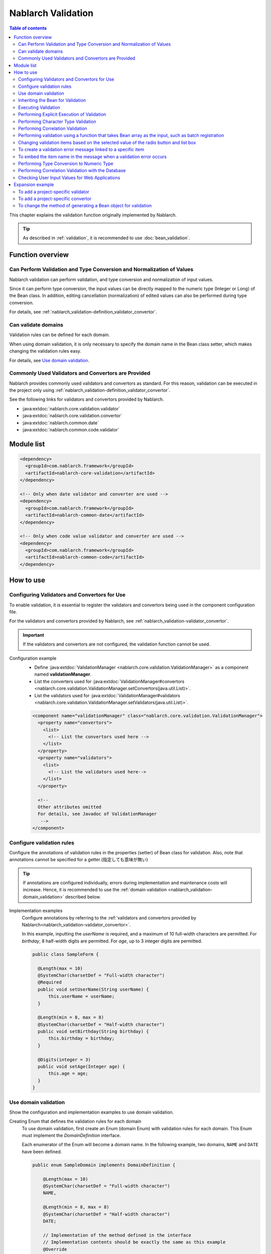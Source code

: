 .. _nablarch_validation:

Nablarch Validation
==================================================

.. contents:: Table of contents
  :depth: 3
  :local:

This chapter explains the validation function originally implemented by Nablarch.

.. tip::

  As described in :ref:`validation`, it is recommended to use :doc:`bean_validation`.

Function overview
--------------------------------------------------

Can Perform Validation and Type Conversion and Normalization of Values
~~~~~~~~~~~~~~~~~~~~~~~~~~~~~~~~~~~~~~~~~~~~~~~~~~~~~~~~~~~~~~~~~~~~~~~~~~
Nablarch validation can perform validation, and type conversion and normalization of input values.

Since it can perform type conversion, the input values can be directly mapped to the numeric type (Integer or Long) of the Bean class.
In addition, editing cancellation (normalization) of edited values can also be performed during type conversion.

For details, see :ref:`nablarch_validation-definition_validator_convertor`.

Can validate domains
~~~~~~~~~~~~~~~~~~~~~~~~~~~~~~~~~~~~~~~~~~~~~~~~~~
Validation rules can be defined for each domain.

When using domain validation, it is only necessary to specify the domain name in the Bean class setter, which makes changing the validation rules easy.

For details, see `Use domain validation`_.


.. _nablarch_validation-validator_convertor:

Commonly Used Validators and Convertors are Provided
~~~~~~~~~~~~~~~~~~~~~~~~~~~~~~~~~~~~~~~~~~~~~~~~~~~~~~~~~~
Nablarch provides commonly used validators and convertors as standard.
For this reason, validation can be executed in the project only using :ref:`nablarch_validation-definition_validator_convertor`.

See the following links for validators and convertors provided by Nablarch.

* :java:extdoc:`nablarch.core.validation.validator`
* :java:extdoc:`nablarch.core.validation.convertor`
* :java:extdoc:`nablarch.common.date`
* :java:extdoc:`nablarch.common.code.validator`


.. _nablarch_validation-module_list:

Module list
--------------------------------------------------
.. code-block:: xml

  <dependency>
    <groupId>com.nablarch.framework</groupId>
    <artifactId>nablarch-core-validation</artifactId>
  </dependency>

  <!-- Only when date validator and converter are used -->
  <dependency>
    <groupId>com.nablarch.framework</groupId>
    <artifactId>nablarch-common-date</artifactId>
  </dependency>

  <!-- Only when code value validator and converter are used -->
  <dependency>
    <groupId>com.nablarch.framework</groupId>
    <artifactId>nablarch-common-code</artifactId>
  </dependency>

How to use
--------------------------------------------------

.. _nablarch_validation-definition_validator_convertor:

Configuring Validators and Convertors for Use
~~~~~~~~~~~~~~~~~~~~~~~~~~~~~~~~~~~~~~~~~~~~~~~~~~
To enable validation, it is essential to register the validators and convertors being used in the component configuration file.

For the validators and convertors provided by Nablarch, see :ref:`nablarch_validation-validator_convertor`.

.. important::

  If the validators and convertors are not configured, the validation function cannot be used.

Configuration example
  * Define :java:extdoc:`ValidationManager <nablarch.core.validation.ValidationManager>` as a component named **validationManager**.
  * List the converters used for :java:extdoc:`ValidationManager#convertors <nablarch.core.validation.ValidationManager.setConvertors(java.util.List)>`.
  * List the validators used for :java:extdoc:`ValidationManager#validators <nablarch.core.validation.ValidationManager.setValidators(java.util.List)>`.

  .. code-block:: xml

    <component name="validationManager" class="nablarch.core.validation.ValidationManager">
      <property name="convertors">
        <list>
          <!-- List the convertors used here -->
        </list>
      </property>
      <property name="validators">
        <list>
          <!-- List the validators used here-->
        </list>
      </property>

      <!--
      Other attributes omitted
      For details, see Javadoc of ValidationManager
       -->
    </component>

Configure validation rules
~~~~~~~~~~~~~~~~~~~~~~~~~~~~~~~~~~~~~~~~~~~~~~~~~~
Configure the annotations of validation rules in the properties (setter) of Bean class for validation.
Also, note that annotations cannot be specified for a getter.(指定しても意味が無い)

.. tip::

  If annotations are configured individually, errors during implementation and maintenance costs will increase.
  Hence, it is recommended to use the :ref:`domain validation <nablarch_validation-domain_validation>` described below.

Implementation examples
  Configure annotations by referring to the :ref:`validators and convertors provided by Nablarch<nablarch_validation-validator_convertor>`.

  In this example, inputting the `userName` is required, and a maximum of 10 full-width characters are permitted.
  For `birthday`, 8 half-width digits are permitted.
  For `age`, up to 3 integer digits are permitted.

  .. code-block:: java

    public class SampleForm {

      @Length(max = 10)
      @SystemChar(charsetDef = "Full-width character")
      @Required
      public void setUserName(String userName) {
          this.userName = userName;
      }

      @Length(min = 8, max = 8)
      @SystemChar(charsetDef = "Half-width character")
      public void setBirthday(String birthday) {
          this.birthday = birthday;
      }

      @Digits(integer = 3)
      public void setAge(Integer age) {
          this.age = age;
      }
    }

.. _nablarch_validation-domain_validation:

Use domain validation
~~~~~~~~~~~~~~~~~~~~~~~~~~~~~~~~~~~~~~~~~~~~~~~~~~
Show the configuration and implementation examples to use domain validation.

Creating Enum that defines the validation rules for each domain
  To use domain validation, first create an Enum (domain Enum) with validation rules for each domain.
  This Enum must implement the `DomainDefinition` interface.

  Each enumerator of the Enum will become a domain name. In the following example, two domains, ``NAME`` and ``DATE`` have been defined.

  .. code-block:: java

    public enum SampleDomain implements DomainDefinition {

        @Length(max = 10)
        @SystemChar(charsetDef = "Full-width character")
        NAME,

        @Length(min = 8, max = 8)
        @SystemChar(charsetDef = "Half-width character")
        DATE;

        // Implementation of the method defined in the interface
        // Implementation contents should be exactly the same as this example
        @Override
        public Annotation getConvertorAnnotation() {
            return DomainValidationHelper.getConvertorAnnotation(this);
        }

        @Override
        public List<Annotation> getValidatorAnnotations() {
            return DomainValidationHelper.getValidatorAnnotations(this);
        }
    }

Creating an annotation that represents a domain
  Create an annotation that represents the domain.
  The domain Enum created above can be specified in the `value` attribute.

  .. code-block:: java

    @ConversionFormat
    @Validation
    @Target(ElementType.METHOD)
    @Retention(RetentionPolicy.RUNTIME)
    public @interface Domain {
        SampleDomain value();
    }

Configure Domain in the Bean for Validation
  Domain validation is performed by setting the annotations representing the domain created above.

  In this example, the validation configured in `SampleDomain.NAME` is executed for `userName`.
  ※When a convertor is configured, the value is also converted by the convertor.

  .. code-block:: java

    @Domain(SampleDomain.NAME)
    public void setUserName(String userName) {
        this.userName = userName;
    }

Configuration to enable domain validation
  The following configurations are required to enable domain validation.

  * Configuration of :java:extdoc:`DomainValidationHelper <nablarch.core.validation.domain.DomainValidationHelper>`
  * Configuration of :java:extdoc:`DomainValidator <nablarch.core.validation.domain.DomainValidator>`
  * Configuration of :java:extdoc:`ValidationManager <nablarch.core.validation.ValidationManager>`
  * Configuration of initialization component

  An example is shown below.

  Configuration of :java:extdoc:`DomainValidationHelper <nablarch.core.validation.domain.DomainValidationHelper>`
    * Configure the fully qualified class name (FQCN) of the annotations representing the domain to
      :java:extdoc:`domainAnnotation property <nablarch.core.validation.domain.DomainValidationHelper.setDomainAnnotation(java.lang.String)>`.

    .. code-block:: xml

      <component name="domainValidationHelper"
          class="nablarch.core.validation.domain.DomainValidationHelper">

        <property name="domainAnnotation" value="sample.Domain" />

      </component>

  Configuration of :java:extdoc:`DomainValidator <nablarch.core.validation.domain.DomainValidator>`
    * Configure :java:extdoc:`DomainValidationHelper <nablarch.core.validation.domain.DomainValidationHelper>` that has been configured above
      to :java:extdoc:`domainValidationHelper property <nablarch.core.validation.domain.DomainValidator.setDomainValidationHelper(nablarch.core.validation.domain.DomainValidationHelper)>`.
    * Configure the validators list to
      :java:extdoc:`validators property <nablarch.core.validation.domain.DomainValidator.setValidators(java.util.List)>`.

    .. code-block:: xml

      <component name="domainValidator"
          class="nablarch.core.validation.domain.DomainValidator">

        <!--
          DomainValidator should not be configured here. If configured, it will become a circular reference,
          and an error occurs during system repository initialization.
        -->
        <property name="validators">
          <list>
            <component-ref name="requiredValidator" />
          </list>
        </property>
        <property name="domainValidationHelper" ref="domainValidationHelper" />
      </component>


  Configuration of :java:extdoc:`ValidationManager <nablarch.core.validation.ValidationManager>`
    * Configure :java:extdoc:`DomainValidationHelper <nablarch.core.validation.domain.DomainValidationHelper>` that has been configured above
      to :java:extdoc:`domainValidationHelper property <nablarch.core.validation.ValidationManager.setDomainValidationHelper(nablarch.core.validation.domain.DomainValidationHelper)>`.
    * Configure the validators list (without missing out :java:extdoc:`DomainValidator <nablarch.core.validation.domain.DomainValidator>` that has been configured above)
      to :java:extdoc:`validators property <nablarch.core.validation.ValidationManager.setValidators(java.util.List)>`.


    .. code-block:: xml

      <component name="validationManager" class="nablarch.core.validation.ValidationManager">
        <property name="validators">
          <list>
            <component-ref name="domainValidator" />
            <!-- Description of other validators is omitted -->
          </list>
        </property>
        <property name="domainValidationHelper" ref="domainValidationHelper" />
      </component>

  Configuration of initialization component
    Configure :java:extdoc:`DomainValidator <nablarch.core.validation.domain.DomainValidator>`
    and :java:extdoc:`ValidationManager <nablarch.core.validation.ValidationManager>` that have been configured above to the initialization list.

    .. code-block:: xml

      <component name="initializer"
          class="nablarch.core.repository.initialization.BasicApplicationInitializer">

        <property name="initializeList">
          <list>
            <component-ref name="validationManager" />
            <component-ref name="domainValidator" />
          </list>
        </property>
      </component>

Behavior when Multiple Validation Rules are Configured for Domain Validation
  If multiple errors are found in one input item in the domain validation, terminate scrutiny at the first error.

  .. code-block:: java

        public enum SampleDomain implements DomainDefinition {
          @Length(max = 10)
          @SystemChar(charsetDef = "Full-width character")
          NAME;
       }

  The `NAME` mentioned above does not perform `SystemChar` validation when a `Length` validation error occurs.

Inheriting the Bean for Validation
~~~~~~~~~~~~~~~~~~~~~~~~~~~~~~~~~~~~~~~~~~~~~~~~~~~
The Bean for validation can be inherited, but inheritance is not recommended for the following reasons.

When inheritance is performed easily, unexpected validation will be executed due to a change in the parent class,
and annotation configuration must be performed while being aware of complex validation overwrite rules, which causes errors (bugs).

The following actions take place when Bean is inherited:

* When only :java:extdoc:`@PropertyName <nablarch.core.validation.PropertyName>` is added in the subclass, the validators and convertors of the parent class are used.
* If even one validator annotation is added in the subclass,
  the validator annotation of the parent class is ignored and validators of the subclass will be used. The convertors of the parent class will be used.
* If even one convertor annotation is added in the subclass,
  the convertor annotation of the parent class is ignored and convertors of the subclass will be used. The validators of the parent class will be used.
* If both the validators and the convertors are configured in the subclass, all configurations of the subclass will be used.
* The configurations of convertors in the parent class cannot be deleted in the subclass.


In the case of the following parent-child Bean, the validation of :java:extdoc:`@Digits <nablarch.core.validation.convertor.Digits>`
and :java:extdoc:`@NumberRange <nablarch.core.validation.validator.NumberRange>` is executed for the value property of ChildForm.

.. code-block:: java

  // Parent Form
  public class ParentForm {
    @Digits(integer=5, fraction=3)
    public void setValue(BigDecimal value) {
        this.value = value;
    }
  }

  // Child Form
  public class ChildForm extends ParentForm {
    @Override
    @NumberRange(min=100.0, max=20000.0)
    public void setValue(BigDecimal value) {
        super.setBdValue(value);
    }
  }

.. _nablarch_validation-execute:

Executing Validation
~~~~~~~~~~~~~~~~~~~~~~~~~~~~~~
Validation can be executed by calling the method provided by :java:extdoc:`ValidationUtil <nablarch.core.validation.ValidationUtil>`.

Implementation examples
  First, implement a constructor that takes Map as an argument in the Bean for validation to generate a Bean object from the input value.

  Next, implement a static method for performing validation in the Bean for validation.
  In this method, configure the :java:extdoc:`@ValidateFor <nablarch.core.validation.ValidateFor>` annotation, and specify an arbitrary value for identifying validation in the argument.

  The validation is executed using :java:extdoc:`ValidationUtil <nablarch.core.validation.ValidationUtil>` for the processing required for this method.

  .. code-block:: java

    public class SampleForm {

      public SampleForm(Map<String, Object> params) {
          userName = (String) params.get("userName");
          birthDay = (String) params.get("birthDay");
          age = (Integer) params.get("age");
      }

      @Domain(SampleDomain.NAME)
      @Required
      public void setUserName(String userName) {
          this.userName = userName;
      }

      @Domain(SampleDomain.DATE)
      public void setBirthday(String birthday) {
          this.birthday = birthday;
      }

      @Domain(SampleDomain.AGE)
      public void setAge(Integer age) {
          this.age = age;
      }

      @ValidateFor("validate")
      public static void validate(ValidationContext<SampleForm> context) {
        // Validate userName, birthday and age
        ValidationUtil.validate(context, new String[] {"userName", "birthday", "age"});
      }
    }

  To validate an input value request using the Bean described above, use :java:extdoc:`ValidationUtil <nablarch.core.validation.ValidationUtil>` as follows:
  In the case of a web application, validation can be performed more easily by `Checking User Input Values for Web Applications`_.

  .. code-block:: java

    // Execution of validation
    // Checks the input parameter request using SampleForm.
    //
    // Specifies which validation method of SampleForm is used for validation in the last argument.
    // Since validate is specified in this example,
    // validation is executed using the validate method specified in the @ValidateFor annotation of SampleForm.
    ValidationContext<SampleForm> validationContext =
            ValidationUtil.validateAndConvertRequest(SampleForm.class, request, "validate");

    // If a validation error has occurred, an Exception is thrown with abortIfInvalid
    validationContext.abortIfInvalid();

    // Generates Form using a constructor that takes Map as an argument.
    // (Form in which the input value request is converted can be acquired)
    SampleForm form = validationContext.createObject();

.. _nablarch_validation-execute_explicitly:

Performing Explicit Execution of Validation
~~~~~~~~~~~~~~~~~~~~~~~~~~~~~~~~~~~~~~~~~~~~~~~~~~
The `Executing Validation`_ was performed based on the annotations configured in Bean property (setter), but here,
we will describe a method of executing the validation directly instead of configuring the annotations.

In principle, validation is performed using the `Executing Validation`_ method, use this method
if it is necessary to perform validation individually.
For example, if :ref:`code management pattern<code-use_pattern>` is being used
and validate is required to be performed by changing the pattern only for a specific screen, then execute validation individually.


Implementation examples
  Explicit validation is executed from the method in which the :java:extdoc:`@ValidateFor <nablarch.core.validation.ValidateFor>` annotation for the Bean class is configured.
  Annotations that can be specified when executing explicit validation are limited to those that implement :java:extdoc:`DirectCallableValidator <nablarch.core.validation.DirectCallableValidator>`.
  (Convertors cannot be specified.)

  .. code-block:: java

    public class SampleForm {
      // Attributes omitted

      @ValidateFor("validate")
      public static void validate(ValidationContext<SampleForm> context) {

          ValidationUtil.validate(context, new String[]{"userName", "prefectureCode"});

          // Perform required check on the userName
          ValidationUtil.validate(context, "userName", Required.class);

          //  Specify annotation parameters in Map
          Map<String, Object> params = new HashMap<String, Object>();
          params.put("codeId", "1052");     // Code ID
          params.put("pattern", "A");       // Code pattern name that is used
          params.put("messageId", "M4865"); // Error message ID
          ValidationUtil.validate(context, "prefectureCode", CodeValue.class, params);
      }
    }

  .. important::

    To perform explicit validation, it is essential to implement validation on the target items in advance.
    For details, see :ref:`nablarch_validation-execute`.

.. _nablarch_validation-system_char_validator:

Performing Character Type Validation
~~~~~~~~~~~~~~~~~~~~~~~~~~~~~~~~~~~~~~~~~~~~
The definition method for character type validation is the same as :ref:`bean_validation`.
For the detailed configuration method, see :ref:`performing character type validation for Bean Validation <bean_validation-system_char_validator>`.
However, see the following since the configuration that allows surrogate pairs is different from :ref:`bean_validation`.

Note that the annotation being used is :java:extdoc:`@SystemChar <nablarch.core.validation.validator.unicode.SystemChar>`,
and the fully qualified name is different from :ref:`bean_validation` (annotation name is the same).

Allowing Surrogate Pairs
  このバリデーションでは、デフォルトではサロゲートペアを許容しない。
  （例え `LiteralCharsetDef` で明示的にサロゲートペアの文字を定義していても許容しない）
  This validation does not allow surrogate pairs by default.
  (They are not allowed even if the characters for surrogate pairs are explicitly defined in `LiteralCharsetDef`.)

  To allow surrogate pairs, :java:extdoc:`SystemCharValidator#allowSurrogatePair <nablarch.core.validation.validator.unicode.SystemCharValidator.setAllowSurrogatePair(boolean)>` must be configured in the component configuration file as follows.

  .. code-block:: xml

    <component name="systemCharValidator" class="nablarch.core.validation.validator.unicode.SystemCharValidator">
      <!--  Allows surrogate pairs -->
      <property name="allowSurrogatePair" value="true"/>

      <!-- Other properties are omitted -->
    </component>

.. _nablarch_validation-correlation_validation:

Performing Correlation Validation
~~~~~~~~~~~~~~~~~~~~~~~~~~~~~~~~~~~~~~~
Correlation validation using multiple items is implemented using the method in which the Bean class annotation :java:extdoc:`@ValidateFor <nablarch.core.validation.ValidateFor>` is configured.
This method first performs validation for each item, then executes validation using multiple items if no error occurs.

Implementation examples
  In this example, correlation validation is performed using mailAddress and confirmMailAddress.

  If an error has occurred during correlation validation, explicitly add the message ID indicating the message that must be notified to the user to :java:extdoc:`ValidationContext <nablarch.core.validation.ValidationContext>`.

  .. code-block:: java

    public class SampleForm {

      @Domain(SampleDomain.MAIL)
      @Required
      public void setMailAddress(String mailAddress) {
          this.mailAddress = mailAddress;
      }

      @Domain(SampleDomain.MAIL)
      @Required
      public void setConfirmMailAddress(String confirmMailAddress) {
          this.confirmMailAddress = confirmMailAddress;
      }

      @ValidateFor("validate")
      public static void validate(ValidationContext<SampleForm> context) {
          // Implement validation of mailAddress and confirmMailAddress
          ValidationUtil.validate(context, new String[] {"mailAddress", "confirmMailAddress"});

          // Correlation not performed validation if an error has occurred
          if (!context.isValid()) {
              return;
          }

          // Generate form object and implement correlation validation
          SampleForm form = context.createObject();
          if (!Objects.equals(form.mailAddress, form.confirmMailAddress)) {
              // An error occurs when mailAddress and confirmMailAddress do not match
              context.addMessage("compareMailAddress");
          }
      }
    }

.. _nablarch_validation-nest_bean:

Performing validation using a function that takes Bean array as the input, such as batch registration
~~~~~~~~~~~~~~~~~~~~~~~~~~~~~~~~~~~~~~~~~~~~~~~~~~~~~~~~~~~~~~~~~~~~~~~~~~~~~~~~~~~~~~~~~~~~~~~~~~~~~~~~~~~~~~~~~~~
There are cases where the same information is input multiple times, such as in batch registration.
In such cases, a nested Bean is defined for the Bean for validation.

Configure the :java:extdoc:`@ValidationTarget <nablarch.core.validation.ValidationTarget>` annotation in the nested Bean setter, and specify the size of the nested Bean.
If the number of elements is fixed (determined during compile), specify it in the :java:extdoc:`size <nablarch.core.validation.ValidationTarget.size()>` attribute.
If the number of elements is variable, configure the property name having a size in the :java:extdoc:`sizeKey <nablarch.core.validation.ValidationTarget.sizeKey()>` attribute.

In this example, `SampleForm` stores `AddressForm` as an array since the `AddressForm` information can be inputted in a batch.
Also, :java:extdoc:`sizeKey <nablarch.core.validation.ValidationTarget.sizeKey()>` is used since the size is not determined during compile.

.. code-block:: java

  public class SampleForm {
      private AddressForm[] addressForms;
      // Size of addressForms
      // Send confidential items from the screen, etc.
      private Integer addressSize;

      @ValidationTarget(sizeKey = "addressSize")
      public void setAddressForms(AddressForm[] addressForms) {
          this.addressForms = addressForms;
      }

      @Domain(SampleDomain.SIZE)
      @Required
      public void setAddressSize(Integer addressSize) {
          this.addressSize = addressSize;
      }

      @ValidateFor("validate")
      public static void validate(ValidationContext<SampleForm> context) {
          ValidationUtil.validate(context, new String[] {"addressSize", "addressForms"});
      }
  }

  public class AddressForm {
      // Omitted
  }

.. _nablarch_validation-conditional:

Changing validation items based on the selected value of the radio button and list box
~~~~~~~~~~~~~~~~~~~~~~~~~~~~~~~~~~~~~~~~~~~~~~~~~~~~~~~~~~~~~~~~~~~~~~~~~~~~~~~~~~~~~~~~~~~~~~~~~~
By using the :java:extdoc:`WebUtil <nablarch.common.web.WebUtil>` class, validation items can be replaced based on the selected value of the radio button and list box.

In this example, when the value of **form.radio** sent from the screen is **ptn1**, only `item1` is validated.
For values other than **ptn1**, `item1` and `item2` are validated.

.. code-block:: java

  public class SampleForm {

      // Property is omitted

      @ValidateFor("validate")
      public static void validate(ValidationContext<SampleForm> context) {
          if (WebUtil.containsPropertyKeyValue(context, "form.radio", "ptn1")) {
              ValidationUtil.validate(context, new String[] {"item1"});
          } else {
              ValidationUtil.validate(context, new String[] {"item1", "item2"});
          }
      }
  }

.. tip::

  In this example, :java:extdoc:`WebUtil.containsPropertyKeyValue <nablarch.common.web.WebUtil.containsPropertyKeyValue(nablarch.core.validation.ValidationContext-java.lang.String-java.lang.String)>` is used to check even the sent value,
  but to just examine whether the radio button is checked, use :java:extdoc:`WebUtil.containsPropertyKey <nablarch.common.web.WebUtil.containsPropertyKey(nablarch.core.validation.ValidationContext-java.lang.String)>`.

To create a validation error message linked to a specific item
~~~~~~~~~~~~~~~~~~~~~~~~~~~~~~~~~~~~~~~~~~~~~~~~~~~~~~~~~~~~~~~~~
See :ref:`to create a validation error message linked to a specific item of Bean Validation <bean_validation-create_message_for_property>`.

.. _nablarch_validation-property_name:

To embed the item name in the message when a validation error occurs
~~~~~~~~~~~~~~~~~~~~~~~~~~~~~~~~~~~~~~~~~~~~~~~~~~~~~~~~~~~~~~~~~~~~~~~~~~~~~~~~~
To embed the item name in the message, specify the item name of the item for validation using the :java:extdoc:`@PropertyName <nablarch.core.validation.PropertyName>` annotation.

Implementation examples
  Use a pattern character to embed the item name in the message.
  Since the item name is always specified first, specify **{0}** where the item name is to be embedded.

  .. code-block:: properties

    required.message = Please enter a {0}.

  Configure the annotation `@PropertyName` that sets the item name along with the validation annotation in the item for validation.

  .. code-block:: java

    public class SampleForm {

        @Domain(SampleDomain.NAME)
        @Required
        @PropertyName("name")
        public void setUserName(String userName) {
            this.userName = userName;
        }

        @Domain(SampleDomain.DATE)
        @PropertyName("birthday")
        public void setBirthday(String birthday) {
            this.birthday = birthday;
        }
    }

Generated Message
  In the above implementation, if a required error occurs in the `username` property, the message generated will be **"Please enter name"**.

Performing Type Conversion to Numeric Type
~~~~~~~~~~~~~~~~~~~~~~~~~~~~~~~~~~~~~~~~~~~~~~~
To convert the input value to a numeric type of the Bean class after validation, that item shall always require the :java:extdoc:`@Digits <nablarch.core.validation.convertor.Digits>` annotation.
※In the case of domain validation, the configuration for domain Enum is required.

Let us assume that the convertors for converting to a numeric type are configured according to the procedure in :ref:`nablarch_validation-definition_validator_convertor`.

Implementation examples
  In this example, it has been specified in setter, but we recommend specifying it in the domain Enum using domain validation.

  .. code-block:: java

    public class SampleForm {

        @PropertyName("age")
        @Digits(integer = 3)
        public void setAge(Integer age) {
            this.age = age;
        }
    }

.. _nablarch_validation-database:

Performing Correlation Validation with the Database
~~~~~~~~~~~~~~~~~~~~~~~~~~~~~~~~~~~~~~~~~~~~~~~~~~~~~~~~~~~~~~~~~~
Correlation validation with the database is performed by business action.

See :ref:`validation correlation with the Bean validation database <bean_validation-database_validation>` for the reason why it is performed with business action.

Checking User Input Values for Web Applications
~~~~~~~~~~~~~~~~~~~~~~~~~~~~~~~~~~~~~~~~~~~~~~~~~~~~~
The user input values for web applications are checked using :ref:`inject_form_interceptor`.
For details, see :ref:`inject_form_interceptor`.

Expansion example
--------------------------------------------------
To add a project-specific validator
~~~~~~~~~~~~~~~~~~~~~~~~~~~~~~~~~~~~~~~~~~~~~~~~~~
The following steps are required to add a validator.

#. Creating an annotation
#. Creating a validator
#. Registering the validator in a configuration file

The procedure is shown below.

Creating an annotation
  Annotations must satisfy the following conditions.

  * Configure the :java:extdoc:`@Validation <nablarch.core.validation.Validation>` annotation.
  * Configure `ElementType.METHOD` with the :java:extdoc:`@Target <java.lang.annotation.Target>` annotation.
  * Configure `RetentionPolicy.RUNTIME` with the :java:extdoc:`@Retention <java.lang.annotation.Retention>` annotation.

  .. code-block:: java

    @Validation
    @Target(ElementType.METHOD)
    @Retention(RetentionPolicy.RUNTIME)
    public @interface Sample {
    }

Creating a validator
  The validator implements the :java:extdoc:`Validator <nablarch.core.validation.Validator>` interface and implements the validation logic.

  .. code-block:: java

    public class SampleValidator implements Validator {

      public Class<? extends Annotation> getAnnotationClass() {
          return Sample.class;
      }

      public <T> boolean validate(ValidationContext<T> context,
          // Omitted
      }
    }

Registering the validator in a configuration file
   See :ref:`nablarch_validation-definition_validator_convertor`.

To add a project-specific convertor
~~~~~~~~~~~~~~~~~~~~~~~~~~~~~~~~~~~~~~~~~~~~~~~~~~
The following steps are required to add a convertor.

#. Creating a convertor
#. Registering the converter in a configuration file

The procedure is shown below.

Creating a convertor
  The converter implements the :java:extdoc:`Convertor <nablarch.core.validation.Convertor>` interface and implements the type conversion logic, etc.

  .. code-block:: java

    public class SampleConvertor implements Convertor {

        @Override
        public Class<?> getTargetClass() {
            return Short.class;
        }

        @Override
        public <T> boolean isConvertible(ValidationContext<T> context, String propertyName, Object propertyDisplayName,
                Object value, Annotation format) {

            boolean convertible = true;

            if (value instanceof String) {
                try {
                    Short.valueOf((String) value);
                } catch (NumberFormatException e) {
                    convertible = false;
                }
            } else {
                convertible = false;
            }

            if (!convertible) {
                context.addResultMessage(propertyName, "sampleconvertor.message", propertyDisplayName);
            }
            return convertible;
        }

        @Override
        public <T> Object convert(ValidationContext<T> context, String propertyName, Object value, Annotation format) {
            return Short.valueOf((String) value);
        }
    }

Registering the converter in a configuration file
  See :ref:`nablarch_validation-definition_validator_convertor`.

To change the method of generating a Bean object for validation
~~~~~~~~~~~~~~~~~~~~~~~~~~~~~~~~~~~~~~~~~~~~~~~~~~~~~~~~~~~~~~~~~~~~~~~~~~~~~~~~
The following steps are required to change the method of generating a Bean object for validation.

#. Create the implementation class :java:extdoc:`FormCreator <nablarch.core.validation.FormCreator>`
#. Add the component definition of the created class to :java:extdoc:`ValidationManager.formCreator <nablarch.core.validation.ValidationManager.setFormCreator(nablarch.core.validation.FormCreator)>`
